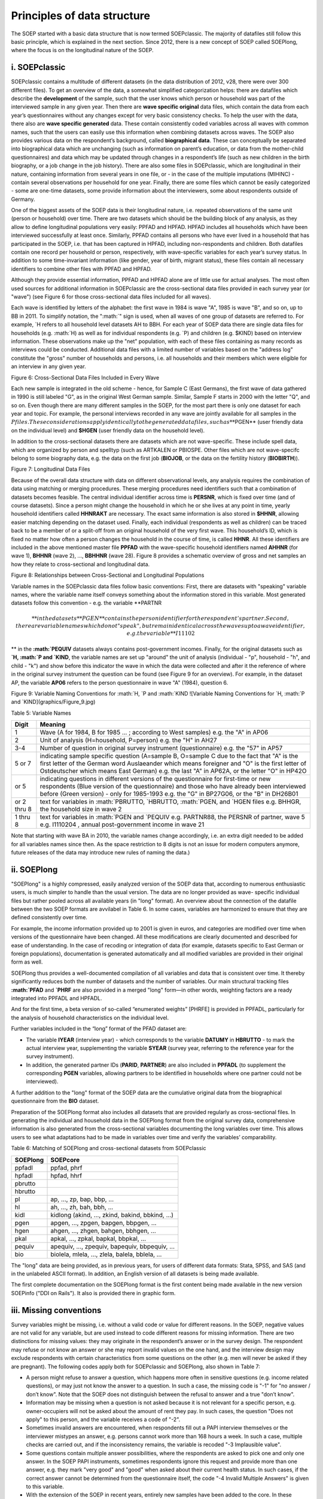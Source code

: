 Principles of data structure
============================

The SOEP started with a basic data structure that is now termed
SOEPclassic. The majority of datafiles still follow this basic
principle, which is explained in the next section. Since 2012, there is
a new concept of SOEP called SOEPlong, where the focus is on the
longitudinal nature of the SOEP.

i. SOEPclassic
~~~~~~~~~~~~~~

SOEPclassic contains a multitude of different datasets (in the data
distribution of 2012, v28, there were over 300 different files). To get
an overview of the data, a somewhat simplified categorization helps:
there are datafiles which describe the **development** of the sample,
such that the user knows which person or household was part of the
interviewed sample in any given year. Then there are **wave specific
original** data files, which contain the data from each year’s
questionnaires without any changes except for very basic consistency
checks. To help the user with the data, there also are **wave specific
generated** data. These contain consistently coded variables across all
waves with common names, such that the users can easily use this
information when combining datasets across waves. The SOEP also provides
various data on the respondent’s background, called **biographical
data**. These can conceptually be separated into biographical data which
are unchanging (such as information on parent’s education, or data from
the mother-child questionnaires) and data which may be updated through
changes in a respondent’s life (such as new children in the birth
biography, or a job change in the job history). There are also some
files in SOEPclassic, which are longitudinal in their nature, containing
information from several years in one file, or - in the case of the
multiple imputations (MIHINC) - contain several observations per
household for one year. Finally, there are some files which cannot be
easily categorized - some are one-time datasets, some provide
information about the interviewers, some about respondents outside of
Germany.

One of the biggest assets of the SOEP data is their longitudinal nature,
i.e. repeated observations of the same unit (person or household) over
time. There are two datasets which should be the building block of any
analysis, as they allow to define longitudinal populations very easily:
PPFAD and HPFAD. HPFAD includes all households which have been
interviewed successfully at least once. Similarly, PPFAD contains all
persons who have ever lived in a household that has participated in the
SOEP, i.e. that has been captured in HPFAD, including non-respondents
and children. Both datafiles contain one record per household or person,
respectively, with wave-specific variables for each year’s survey
status. In addition to some time-invariant information (like gender,
year of birth, migrant status), these files contain all necessary
identifiers to combine other files with PPFAD and HPFAD.

Although they provide essential information, PPFAD and HPFAD alone are
of little use for actual analyses. The most often used sources for
additional information in SOEPclassic are the cross-sectional data files
provided in each survey year (or "wave") (see Figure 6 for those
cross-sectional data files included for all waves).

Each wave is identified by letters of the alphabet: the first wave in
1984 is wave "A", 1985 is wave "B", and so on, up to BB in 2011. To
simplify notation, the
":math:`" sign is used, when all waves of one group of datasets are referred to. For example, `\ H
refers to all household level datasets AH to BBH. For each year of SOEP
data there are single data files for households (e.g.
:math:`H) as well as for individual respondents (e.g. `\ P) and children
(e.g. $KIND) based on interview information. These observations make up
the "net" population, with each of these files containing as many
records as interviews could be conducted. Additional data files with a
limited number of variables based on the "address log" constitute the
"gross" number of households and persons, i.e. all households and their
members which were eligible for an interview in any given year.

Figure 6: Cross-Sectional Data Files Included in Every Wave
|Cross-Sectional Data Files Included in Every Wave|

Each new sample is integrated in the old scheme - hence, for Sample C
(East Germans), the first wave of data gathered in 1990 is still labeled
"G", as in the original West German sample. Similar, Sample F starts in
2000 with the letter "Q", and so on. Even though there are many
different samples in the SOEP, for the most part there is only one
dataset for each year and topic. For example, the personal interviews
recorded in any wave are jointly available for all samples in the
:math:`P files. These considerations apply identically to the generated data files, such as **`\ PGEN\*\*
(user friendly data on the individual level) and **$HGEN** (user
friendly data on the household level).

In addition to the cross-sectional datasets there are datasets which are
not wave-specific. These include spell data, which are organized by
person and spelltyp (such as ARTKALEN or PBIOSPE. Other files which are
not wave-specifc belong to some biography data, e.g. the data on the
first job (**BIOJOB**, or the data on the fertility history
(**BIOBIRTH**)).

Figure 7: Longitudinal Data Files |Longitudinal Data Files|

Because of the overall data structure with data on different
observational levels, any analysis requires the combination of data
using matching or merging procedures. These merging procedures need
identifiers such that a combination of datasets becomes feasible. The
central individual identifier across time is **PERSNR**, which is fixed
over time (and of course datasets). Since a person might change the
household in which he or she lives at any point in time, yearly
household identifiers called **HHNRAKT** are necessary. The exact same
information is also stored in **$HHNR**, allowing easier matching
depending on the dataset used. Finally, each individual (respondents as
well as children) can be traced back to be a member of or a split-off
from an original household of the very first wave. This household’s ID,
which is fixed no matter how often a person changes the household in the
course of time, is called **HHNR**. All these identifiers are included
in the above mentioned master file **PPFAD** with the wave-specific
household identifiers named **AHHNR** (for wave 1), **BHHNR** (wave 2),
..., **BBHHNR** (wave 28). Figure 8 provides a schematic overview of
gross and net samples an how they relate to cross-sectional and
longitudinal data.

Figure 8: Relationships between Cross-Sectional and Longitudinal
Populations |Relationships between Cross-Sectional and Longitudinal
Populations|

Variable names in the SOEPclassic data files follow basic conventions:
First, there are datasets with "speaking" variable names, where the
variable name itself conveys something about the information stored in
this variable. Most generated datasets follow this convention - e.g. the
variable **PARTNR\ 

.. math::

   ** in
   the datasets **$PGEN** contains the person identifier for the respondent’s
   partner. Second, there are variable names which do not "speak", but remain
   identical across the waves up to a wave identifier, e.g. the variable
   **I11102

** in the
**:math:`PEQUIV** datasets always contains post-government incomes. Finally, for the original datasets such as **`\ H,
:math:`P and `\ KIND**, the variable names are set up "around" the unit
of analysis (individual - "p", household - "h", and child - "k") and
show before this indicator the wave in which the data were collected and
after it the reference of where in the original survey instrument the
question can be found (see Figure 9 for an overview). For example, in
the dataset AP, the variable **AP06** refers to the person questionnaire
in wave "A" (1984), question 6.

Figure 9: Variable Naming Conventions for :math:`H, `\ P and
:math:`KIND ![Variable Naming Conventions for `\ H,
:math:`P and `\ KIND](graphics/Figure\_9.jpg)

Table 5: Variable Names

+---------------+---------------------------------------------------------------------------------------------------------------------------------------------------------------------------------------------------------------------------------------------------------------------------------------------+
| Digit         | Meaning                                                                                                                                                                                                                                                                                     |
+===============+=============================================================================================================================================================================================================================================================================================+
| 1             | Wave (A for 1984, B for 1985 ... ; according to West samples) e.g. the "A" in AP06                                                                                                                                                                                                          |
+---------------+---------------------------------------------------------------------------------------------------------------------------------------------------------------------------------------------------------------------------------------------------------------------------------------------+
| 2             | Unit of analysis (H=household, P=person) e.g. the "H" in AH27                                                                                                                                                                                                                               |
+---------------+---------------------------------------------------------------------------------------------------------------------------------------------------------------------------------------------------------------------------------------------------------------------------------------------+
| 3-4           | Number of question in original survey instrument (questionnaire) e.g. the "57" in AP57                                                                                                                                                                                                      |
+---------------+---------------------------------------------------------------------------------------------------------------------------------------------------------------------------------------------------------------------------------------------------------------------------------------------+
| 5 or 7        | indicating sample specific question (A=sample B, O=sample C due to the fact that "A" is the first letter of the German word Auslaeander which means foreigner and "O" is the first letter of Ostdeutscher which means East German) e.g. the last "A" in AP62A, or the letter "O" in HP42O   |
+---------------+---------------------------------------------------------------------------------------------------------------------------------------------------------------------------------------------------------------------------------------------------------------------------------------------+
| or 5          | indicating questions in different versions of the questionnaire for first-time or new respondents (Blue version of the questionnaire) and those who have already been interviewed before (Green version) - only for 1985-1993 e.g. the "G" in BP27G06, or the "B" in DH26B01                |
+---------------+---------------------------------------------------------------------------------------------------------------------------------------------------------------------------------------------------------------------------------------------------------------------------------------------+
| or 2 thru 8   | text for variables in :math:`PBRUTTO, `\ HBRUTTO, :math:`PGEN, and `\ HGEN files e.g. BHHGR, the household size in wave 2                                                                                                                                                                   |
+---------------+---------------------------------------------------------------------------------------------------------------------------------------------------------------------------------------------------------------------------------------------------------------------------------------------+
| 1 thru 8      | text for variables in :math:`PGEN and `\ PEQUIV e.g. PARTNR88, the PERSNR of partner, wave 5 e.g. I1110204 , annual post-government income in wave 21                                                                                                                                       |
+---------------+---------------------------------------------------------------------------------------------------------------------------------------------------------------------------------------------------------------------------------------------------------------------------------------------+

Note that starting with wave BA in 2010, the variable names change
accordingly, i.e. an extra digit needed to be added for all variables
names since then. As the space restriction to 8 digits is not an issue
for modern computers anymore, future releases of the data may introduce
new rules of naming the data.)

ii. SOEPlong
~~~~~~~~~~~~

"SOEPlong" is a highly compressed, easily analyzed version of the SOEP
data that, according to numerous enthusiastic users, is much simpler to
handle than the usual version. The data are no longer provided as wave-
specific individual files but rather pooled across all available years
(in "long" format). An overview about the connection of the datafile
between the two SOEP formats are avvilabel in Table 6. In some cases,
variables are harmonized to ensure that they are defined consistently
over time.

For example, the income information provided up to 2001 is given in
euros, and categories are modified over time when versions of the
questionnaire have been changed. All these modifications are clearly
documented and described for ease of understanding. In the case of
recoding or integration of data (for example, datasets specific to East
German or foreign populations), documentation is generated automatically
and all modified variables are provided in their original form as well.

SOEPlong thus provides a well-documented compilation of all variables
and data that is consistent over time. It thereby significantly reduces
both the number of datasets and the number of variables. Our main
structural tracking files **:math:`PFAD** and **`\ PHRF** are also
provided in a merged "long" form—in other words, weighting factors are a
ready integrated into PPFADL and HPFADL.

And for the first time, a beta version of so-called “enumerated weights”
[PHRFE] is provided in PPFADL, particularly for the analysis of
household characteristics on the individual level.

Further variables included in the “long” format of the PFAD dataset are:

-  The variable **IYEAR** (interview year) - which corresponds to the
   variable **DATUMY** in **HBRUTTO** - to mark the actual interview
   year, supplementing the variable **SYEAR** (survey year, referring to
   the reference year for the survey instrument).

-  In addition, the generated partner IDs (**PARID**, **PARTNER**) are
   also included in **PPFADL** (to supplement the corresponding **PGEN**
   variables, allowing partners to be identified in households where one
   partner could not be interviewed).

A further addition to the "long" format of the SOEP data are the
cumulative original data from the biographical questionnaire from the
**BIO** dataset.

Preparation of the SOEPlong format also includes all datasets that are
provided regularly as cross-sectional files. In generating the
individual and household data in the SOEPlong format from the original
survey data, comprehensive information is also generated from the
cross-sectional variables documenting the long variables over time. This
allows users to see what adaptations had to be made in variables over
time and verify the variables’ comparability.

Table 6: Matching of SOEPlong and cross-sectional datasets from
SOEPclassic

+------------+----------------------------------------------------+
| SOEPlong   | SOEPcore                                           |
+============+====================================================+
| ppfadl     | ppfad, phrf                                        |
+------------+----------------------------------------------------+
| hpfadl     | hpfad, hhrf                                        |
+------------+----------------------------------------------------+
| pbrutto    |                                                    |
+------------+----------------------------------------------------+
| hbrutto    |                                                    |
+------------+----------------------------------------------------+
| pl         | ap, ..., zp, bap, bbp, ...                         |
+------------+----------------------------------------------------+
| hl         | ah, ..., zh, bah, bbh, ...                         |
+------------+----------------------------------------------------+
| kidl       | kidlong (akind, ..., zkind, bakind, bbkind, ...)   |
+------------+----------------------------------------------------+
| pgen       | apgen, ..., zpgen, bapgen, bbpgen, ...             |
+------------+----------------------------------------------------+
| hgen       | ahgen, ..., zhgen, bahgen, bbhgen, ...             |
+------------+----------------------------------------------------+
| pkal       | apkal, ..., zpkal, bapkal, bbpkal, ...             |
+------------+----------------------------------------------------+
| pequiv     | apequiv, ..., zpequiv, bapequiv, bbpequiv, ...     |
+------------+----------------------------------------------------+
| bio        | biolela, mlela, ..., zlela, balela, bblela, ...    |
+------------+----------------------------------------------------+

The "long" data are being provided, as in previous years, for users of
different data formats: Stata, SPSS, and SAS (and in the unlabeled ASCII
format). In addition, an English version of all datasets is being made
available.

The first complete documentation on the SOEPlong format is the first
content being made available in the new version SOEPinfo ("DDI on
Rails"). It also is provided there in graphic form.

iii. Missing conventions
~~~~~~~~~~~~~~~~~~~~~~~~

Survey variables might be missing, i.e. without a valid code or value
for different reasons. In the SOEP, negative values are not valid for
any variable, but are used instead to code different reasons for missing
information. There are two distinctions for missing values: they may
originate in the respondent’s answer or in the survey design. The
respondent may refuse or not know an answer or she may report invalid
values on the one hand, and the interview design may exclude respondents
with certain characteristics from some questions on the other (e.g. men
will never be asked if they are pregnant). The following codes apply
both for SOEPclassic and SOEPlong, also shown in Table 7:

-  A person might refuse to answer a question, which happens more often
   in sensitive questions (e.g. income related questions), or may just
   not know the answer to a question. In such a case, the missing code
   is "-1" for "no answer / don’t know". Note that the SOEP does not
   distinguish between the refusal to answer and a true "don’t know".
-  Information may be missing when a question is not asked because it is
   not relevant for a specific person, e.g. owner-occupiers will not be
   asked about the amount of rent they pay. In such cases, the question
   "Does not apply" to this person, and the variable receives a code of
   "-2".
-  Sometimes invalid answers are encountered, when respondents fill out
   a PAPI interview themselves or the interviewer mistypes an answer,
   e.g. persons cannot work more than 168 hours a week. In such a case,
   multiple checks are carried out, and if the inconsistency remains,
   the variable is recoded "-3 Implausible value".
-  Some questions contain multiple answer possibilities, where the
   respondents are asked to pick one and only one answer. In the SOEP
   PAPI instruments, sometimes respondents ignore this request and
   provide more than one answer, e.g. they mark "very good" and "good"
   when asked about their current health status. In such cases, if the
   correct answer cannot be determined from the questionnaire itself,
   the code "-4 Invalid Multiple Answers" is given to this variable.
-  With the extension of the SOEP in recent years, entirely new samples
   have been added to the core. In these samples, sometimes questions
   are left out completely, e.g. to shorten the questionnaire or because
   the focus of the sample is different as in some of the related
   studies. In such a case, the variable will be set to "-5 Not included
   in this version of the questionnaire" for an entire subsample.
-  With the use of CAPI, recent developments include an "integrated"
   person questionnaire, i.e. the biography part and the "regular" part
   of the questionnaire are asked as one. Some of the questions in the
   biography part are repeated in the regular part. While in the PAPI
   mode, the respondent will answer the same question twice, the CAPI
   allows to filter the respondent around the question if it has already
   been asked. These cases are very rare - if they occur, they receive a
   code "-6 Version of questionnaire with modified filtering".

Table 7: Missing Values

+--------+---------------------------------------------------------+
| Code   | Meaning                                                 |
+========+=========================================================+
| -1     | no answer / don’t know                                  |
+--------+---------------------------------------------------------+
| -2     | does not apply                                          |
+--------+---------------------------------------------------------+
| -3     | implausible value                                       |
+--------+---------------------------------------------------------+
| -4     | Inadmissable multiple response                          |
+--------+---------------------------------------------------------+
| -5     | Not included in this version of the questionnaire       |
+--------+---------------------------------------------------------+
| -6     | Version of questionnaire with modified filtering        |
+--------+---------------------------------------------------------+
| -8     | Question not part of the survey program this year\*\|   |
+--------+---------------------------------------------------------+

\*Only applicable for datasets in long format.

.. |Cross-Sectional Data Files Included in Every Wave| image:: graphics/Figure_6.jpg
.. |Longitudinal Data Files| image:: graphics/Figure_7.jpg
.. |Relationships between Cross-Sectional and Longitudinal Populations| image:: graphics/Figure_8.jpg
